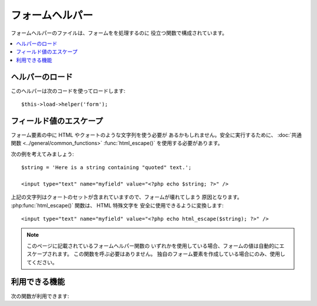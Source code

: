 ################
フォームヘルパー
################

フォームヘルパーのファイルは、フォームをを処理するのに
役立つ関数で構成されています。

.. contents::
  :local:

.. raw:: html

  <div class="custom-index container"></div>

ヘルパーのロード
================

このヘルパーは次のコードを使ってロードします::

	$this->load->helper('form');

フィールド値のエスケープ
========================

フォーム要素の中に HTML やクォートのような文字列を使う必要が
あるかもしれません。安全に実行するために、
:doc:`共通関数 <../general/common_functions>`
:func:`html_escape()` を使用する必要があります。

次の例を考えてみましょう::

	$string = 'Here is a string containing "quoted" text.';

	<input type="text" name="myfield" value="<?php echo $string; ?>" />

上記の文字列はクォートのセットが含まれていますので、フォームが壊れてしまう
原因となります。 :php:func:`html_escape()` 関数は、 HTML 特殊文字を
安全に使用できるように変換します::

	<input type="text" name="myfield" value="<?php echo html_escape($string); ?>" />

.. note:: このページに記載されているフォームヘルパー関数の
	いずれかを使用している場合、フォームの値は自動的にエスケープされます。
	この関数を呼ぶ必要はありません。
	独自のフォーム要素を作成している場合にのみ、使用してください。

利用できる機能
==============

次の関数が利用できます:


.. php:function:: form_open([$action = ''[, $attributes = ''[, $hidden = array()]]])

	:param	string	$action: フォームの action/target である URI 文字列
	:param	array	$attributes: HTML 属性
	:param	array	$hidden: 隠しフィールドを定義した配列
	:returns:	HTML フォームの開始タグ
	:rtype:	string

	**設定ファイルに基づいて構築した** ベース URL を元にフォームの
	開始タグを作成します。 オプションで、form タグの属性と隠しフィールド
	を追加する事ができ、設定ファイルの文字コードの値にもとづき、
	常に `accept-charset` 属性が付与されます。

	HTML をハードコーディングせずにこのコードを使う主なメリットは、URL
	が変更になった時に、移植性が高まることです。

	シンプルな例です::

		echo form_open('email/send');

	上記の例では、次のように、ベース URL に "email/send" URI
	セグメントを追加したところを参照する form タグを生成します::

		<form method="post" accept-charset="utf-8" action="http://example.com/index.php/email/send">

	**属性の追加**

		次のように、第2引数に連想配列を渡すことで、
		属性を追加できます::

			$attributes = array('class' => 'email', 'id' => 'myform');
			echo form_open('email/send', $attributes);

		かわりに、第2引数に文字列を指定することができます::

			echo form_openG'email/send', 'class="email" id="myform"');

		上記の例は、次のようなフォームを生成します::

			<form method="post" accept-charset="utf-8" action="http://example.com/index.php/email/send" class="email" id="myform">

	**隠しフィールドの追加**

		次のように、第3引数に連想配列を渡すことで、
		隠しフィールドを追加できます::

			$hidden = array('username' => 'Joe', 'member_id' => '234');
			echo form_open('email/send', '', $hidden);

		false となるような値を渡すことで、第2引数をスキップすることができます。

		上記の例は、次のようなフォームを生成します::

			<form method="post" accept-charset="utf-8" action="http://example.com/index.php/email/send">
				<input type="hidden" name="username" value="Joe" />
				<input type="hidden" name="member_id" value="234" />


.. php:function:: form_open_multipart([$action = ''[, $attributes = array()[, $hidden = array()]]])

	:param	string	$action: フォームの action/target である URI 文字列
	:param	array	$attributes: HTML 属性
	:param	array	$hidden: 隠しフィールドを定義した配列
	:returns:	HTML マルチパートフォームの開始タグ
	:rtype:	string

	ファイルをアップロードする際に使う *マルチパート (multipart)*
	の指定を属性に追加する以外は、この関数は上記の :php:func:`form_open()`
	とまったく同じです。


.. php:function:: form_hidden($name[, $value = ''])

	:param	string	$name: フィールド名
	:param	string	$value: フィールドの値
	:returns:	HTML 隠しフィールドタグ
	:rtype:	string

	隠しフィールドを生成します。1つのフィールドの 名前 / 値
	の両方の文字列を渡すことができます::

		form_hidden('username', 'johndoe');
		// 次のようなタグを生成します: <input type="hidden" name="username" value="johndoe" />

	あるいは、複数のフィールドを作成するために、連想配列を渡すこともできます::

		$data = array(
			'name'	=> 'John Doe',
			'email'	=> 'john@example.com',
			'url'	=> 'http://example.com'
		);

		echo form_hidden($data);

		/*
			次のようなタグを生成します:
			<input type="hidden" name="name" value="John Doe" />
			<input type="hidden" name="email" value="john@example.com" />
			<input type="hidden" name="url" value="http://example.com" />
		*/

	値に連想配列を渡すことも可能です::

		$data = array(
			'name'	=> 'John Doe',
			'email'	=> 'john@example.com',
			'url'	=> 'http://example.com'
		);

		echo form_hidden('my_array', $data);

		/*
			次のようなタグを生成します:

			<input type="hidden" name="my_array[name]" value="John Doe" />
			<input type="hidden" name="my_array[email]" value="john@example.com" />
			<input type="hidden" name="my_array[url]" value="http://example.com" />
		*/

	属性を追加して隠しフィールドを作りたい場合::

		$data = array(
			'type'	=> 'hidden',
			'name'	=> 'email',
			'id'	=> 'hiddenemail',
			'value'	=> 'john@example.com',
			'class'	=> 'hiddenemail'
		);

		echo form_input($data);

		/*
			次のようなタグを生成します:

			<input type="hidden" name="email" value="john@example.com" id="hiddenemail" class="hiddenemail" />
		*/

.. php:function:: form_input([$data = ''[, $value = ''[, $extra = '']]])

	:param	array	$data: フィールドの属性データ
	:param	string	$value: フィールドの値
	:param	mixed	$extra: 配列または文字列リテラルとしてタグに追加される追加属性
	:returns:	HTML テキストフィールドタグ
	:rtype:	string

	通常のテキストフィールドを生成します。
	最低限、第1、第2引数に、名前と値をそれぞれ渡します::

		echo form_input('username', 'johndoe');

	あるいは、フォームに含めたい任意のデータを含む連想配列を渡すことも
	できます::

		$data = array(
			'name'		=> 'username',
			'id'		=> 'username',
			'value'		=> 'johndoe',
			'maxlength'	=> '100',
			'size'		=> '50',
			'style'		=> 'width:50%'
		);

		echo form_input($data);

		/*
			次のようなタグを生成します:

			<input type="text" name="username" value="johndoe" id="username" maxlength="100" size="50" style="width:50%"  />
		*/

	フォームに JavaScript のようないくつかの追加データを含めたい場合、
	第3引数に文字列を渡すことができます::

		$js = 'onClick="some_function()"';
		echo form_input('username', 'johndoe', $js);

	あるいは、配列として渡すこともできます::

		$js = array('onClick' => 'some_function();');
		echo form_input('username', 'johndoe', $js);

.. php:function:: form_password([$data = ''[, $value = ''[, $extra = '']]])

	:param	array	$data: フィールドの属性データ
	:param	string	$value: フィールドの値
	:param	mixed	$extra: 配列または文字列リテラルとしてタグに追加される追加属性
	:returns:	HTML password フィールドタグ
	:rtype:	string

	この関数は、"password" タイプのフィールドをセットする以外は、上記の
	:php:func:`form_input()` 関数とあらゆる点で同じです。


.. php:function:: form_upload([$data = ''[, $value = ''[, $extra = '']]])

	:param	array	$data: フィールドの属性データ
	:param	string	$value: フィールドの値
	:param	mixed	$extra: 配列または文字列リテラルとしてタグに追加される追加属性
	:returns:	HTML ファイルアップロードフィールドタグ
	:rtype:	string

	この関数は、ファイルのアップロード時に使用できる "file"
	タイプのフィールドをセットする以外は、上記の :php:func:`form_input()`
	関数とあらゆる点で同じです。


.. php:function:: form_textarea([$data = ''[, $value = ''[, $extra = '']]])

	:param	array	$data: フィールドの属性データ
	:param	string	$value: フィールドの値
	:param	mixed	$extra: 配列または文字列リテラルとしてタグに追加される追加属性
	:returns:	HTML textarea タグ
	:rtype:	string

	この関数は、"textarea" のフィールドをセットする以外は、上記の
	:php:func:`form_input()` 関数とあらゆる点で同じです。

	.. note:: 上記の例の *maxlength* と *size* 属性を指定するかわりに、
		*rows* と *cols* 属性を指定します。

.. php:function:: form_dropdown([$name = ''[, $options = array()[, $selected = array()[, $extra = '']]]])

	:param	string	$name: フィールド名
	:param	array	$options: 一覧にしたいオプションの連想配列
	:param	array	$selected: *selected* 属性をつけるためのフィールドのリスト
	:param	mixed	$extra: 配列または文字列リテラルとしてタグに追加される追加属性
	:returns:	HTML ドロップダウンフィールドタグ
	:rtype:	string

	通常のドロップダウンフィールドを生成します。第1引数にフィールド名を、
	第2引数に選択肢（option）の連想配列を、
	そして第3引数には、選択済み状態にしたい
	項目の値を設定します。
	第3引数に複数の項目の配列を渡すことで、CodeIgniter は複数選択を
	生成することができます。

	例::

		$options = array(
			'small'		=> 'Small Shirt',
			'med'		=> 'Medium Shirt',
			'large'		=> 'Large Shirt',
			'xlarge'	=> 'Extra Large Shirt',
		);

		$shirts_on_sale = array('small', 'large');
		echo form_dropdown('shirts', $options, 'large');

		/*
			次のようなタグを生成します:

			<select name="shirts">
				<option value="small">Small Shirt</option>
				<option value="med">Medium  Shirt</option>
				<option value="large" selected="selected">Large Shirt</option>
				<option value="xlarge">Extra Large Shirt</option>
			</select>
		*/

		echo form_dropdown('shirts', $options, $shirts_on_sale);

		/*
			次のようなタグを生成します:

			<select name="shirts" multiple="multiple">
				<option value="small" selected="selected">Small Shirt</option>
				<option value="med">Medium  Shirt</option>
				<option value="large" selected="selected">Large Shirt</option>
				<option value="xlarge">Extra Large Shirt</option>
			</select>
		*/

	<select> の開始タグで、 id 属性や JavaScript
	などの追加データを設定したい場合は、
	第4引数にそれを文字列として渡すことができます::

		$js = 'id="shirts" onChange="some_function();"';
		echo form_dropdown('shirts', $options, 'large', $js);

	あるいは、配列として渡すこともできます::

		$js = array(
			'id'       => 'shirts',
			'onChange' => 'some_function();'
		);
		echo form_dropdown('shirts', $options, 'large', $js);

	``$options`` に渡される配列が多次元配列である場合、
	``form_dropdown()`` は配列のキーをラベルとした
	<optgroup> を生成します。


.. php:function:: form_multiselect([$name = ''[, $options = array()[, $selected = array()[, $extra = '']]]])

	:param	string	$name: フィールド名
	:param	array	$options: 一覧にしたいオプションの連想配列
	:param	array	$selected: *selected* 属性をつけるためのフィールドのリスト
	:param	mixed	$extra: 配列または文字列リテラルとしてタグに追加される追加属性
	:returns: HTML 複数選択フィールドタグ
	:rtype:	string

	標準的な複数選択フィールドを生成します。
	第1引数はフィールド名、
	第2引数はオプションの連想配列、
	第3引数は選択状態にしたい値です。

	フィールド名に、例として foo[] のような POST の配列を
	利用する必要がある、という点を除けば、
	引数の使い方は上記の :php:func:`form_dropdown()` と同じです。


.. php:function:: form_fieldset([$legend_text = ''[, $attributes = array()]])

	:param	string	$legend_text: <legend> タグの中に設定される文字列
	:param	array	$attributes: <fieldset> タグに設定される属性
	:returns:	HTML fieldset の開始タグ
	:rtype:	string

	fieldset/legend フィールドを生成します。

	例::

		echo form_fieldset('Address Information');
		echo "<p>fieldset content here</p>\n";
		echo form_fieldset_close();

		/*
			次のようなタグを生成します:

				<fieldset>
					<legend>Address Information</legend>
						<p>form content here</p>
				</fieldset>
		*/

	他の関数同様、各属性に値を設定したい場合は、第2引数に連想配列を渡すこ
	とができます::

		$attributes = array(
			'id'	=> 'address_info',
			'class'	=> 'address_info'
		);

		echo form_fieldset('Address Information', $attributes);
		echo "<p>fieldset content here</p>\n";
		echo form_fieldset_close();

		/*
			次のようなタグを生成します:

			<fieldset id="address_info" class="address_info">
				<legend>Address Information</legend>
				<p>form content here</p>
			</fieldset>
		*/


.. php:function:: form_fieldset_close([$extra = ''])

	:param	string	$extra: 終了タグの後に *そのまま* 追加するもの
	:returns:	HTML fieldset の閉じタグ
	:rtype:	string
	

	</fieldset> の閉じタグを生成します。
	タグの下に追加するデータを渡せるというのがこの関数を使う
	唯一の利点になります。例

	::

		$string = '</div></div>';
		echo form_fieldset_close($string);
		// 次のようなタグを生成します: </fieldset></div></div>


.. php:function:: form_checkbox([$data = ''[, $value = ''[, $checked = FALSE[, $extra = '']]]])

	:param	array	$data: フィールドの属性データ
	:param	string	$value: フィールドの値
	:param	bool	$checked: *checked* としてチェックボックスにマークするかどうか
	:param	mixed	$extra: 配列または文字列リテラルとしてタグに追加される追加属性
	:returns:	HTML チェックボックスフィールドタグ
	:rtype:	string

	チェックボックスフィールドを生成します。簡単な例です::

		echo form_checkbox('newsletter', 'accept', TRUE);
		// 次のようなタグを生成します:  <input type="checkbox" name="newsletter" value="accept" checked="checked" />

	第3引数には、チェックボックスがチェック済みかそうでないかを決める
	ブール値の TRUE/FALSE を設定できます。

	このヘルパーも他のフォーム関数と同様に属性を
	連想配列で渡すことができます::

		$data = array(
			'name'		=> 'newsletter',
			'id'		=> 'newsletter',
			'value'		=> 'accept',
			'checked'	=> TRUE,
			'style'		=> 'margin:10px'
		);

		echo form_checkbox($data);
		// 次のようなタグを生成します: <input type="checkbox" name="newsletter" id="newsletter" value="accept" checked="checked" style="margin:10px" />

	他の関数のように、このタグに JavaScript のような
	追加データを設定したい場合は、
	第4引数にそれを文字列として渡すことができます::

		$js = 'onClick="some_function()"';
		echo form_checkbox('newsletter', 'accept', TRUE, $js);

	あるいは、配列として渡すこともできます::

		$js = array('onClick' => 'some_function();');
		echo form_checkbox('newsletter', 'accept', TRUE, $js);


.. php:function:: form_radio([$data = ''[, $value = ''[, $checked = FALSE[, $extra = '']]]])

	:param	array	$data: フィールドの属性データ
	:param	string	$value: フィールドの値
	:param	bool	$checked: *checked* としてラジオボタンにマークするかどうか
	:param	mixed	$extra: 配列または文字列リテラルとしてタグに追加される追加属性
	:returns:	HTML ラジオボタンタグ
	:rtype:	string

	この関数は、"radio" タイプのフィールドをセットする以外は、上記の
	:php:func:`form_checkbox()` 関数とあらゆる点で同じです。


.. php:function:: form_label([$label_text = ''[, $id = ''[, $attributes = array()]]])

	:param	string	$label_text: <label> タグの中に設定する文字列
	:param	string	$id: ラベルタグを生成するフォーム要素の ID
	:param	string	$attributes: HTML 属性
	:returns:	HTML ラベルタグ
	:rtype:	string

	<label> を生成します。 簡単な例です::

		echo form_label('What is your Name', 'username');
		// 次のようなタグを生成します:  <label for="username">What is your Name</label>

	他の関数同様、各属性に値を設定したい場合は、第3引数に連想配列を渡す
	ことができます。

	例::

		$attributes = array(
			'class' => 'mycustomclass',
			'style' => 'color: #000;'
		);

		echo form_label('What is your Name', 'username', $attributes);
		// 次のようなタグを生成します:  <label for="username" class="mycustomclass" style="color: #000;">What is your Name</label>


.. php:function:: form_submit([$data = ''[, $value = ''[, $extra = '']]])

	:param	string	$data: ボタン名
	:param	string	$value: ボタンの値
	:param	mixed	$extra: 配列または文字列リテラルとしてタグに追加される追加属性
	:returns:	HTML 送信ボタンタグ
	:rtype:	string

	通常の送信ボタンを生成します。簡単な例です::

		echo form_submit('mysubmit', 'Submit Post!');
		// 次のようなタグを生成します:  <input type="submit" name="mysubmit" value="Submit Post!" />

	他の関数同様、各属性に値を設定したい場合は、第1引数に、連想配列を渡す
	ことができます。 第3引数で、JavaScript のような
	追加データをフォームに設定できます。


.. php:function:: form_reset([$data = ''[, $value = ''[, $extra = '']]])

	:param	string	$data: ボタン名
	:param	string	$value: ボタンの値
	:param	mixed	$extra: 配列または文字列リテラルとしてタグに追加される追加属性
	:returns:	HTML リセットボタンタグ
	:rtype:	string

	通常のリセットボタンを生成します。
	使い方は :func:`form_submit()` と同様です。


.. php:function:: form_button([$data = ''[, $content = ''[, $extra = '']]])

	:param	string	$data: ボタン名
	:param	string	$content: ボタンラベル
	:param	mixed	$extra: 配列または文字列リテラルとしてタグに追加される追加属性
	:returns:	HTML ボタンタグ
	:rtype:	string

	通常のボタンを作成します。1つ目と2つ目の引数にボタンの名前とコンテンツ
	を渡すだけでもボタンを作ることができます::

		echo form_button('name','content');
		// 次のようなタグを生成します: <button name="name" type="button">Content</button>

	あるいは、フォームに含めたい任意のデータを連想配列で
	渡すことができます::

		$data = array(
			'name'		=> 'button',
			'id'		=> 'button',
			'value'		=> 'true',
			'type'		=> 'reset',
			'content'	=> 'Reset'
		);

		echo form_button($data);
		// 次のようなタグを生成します: <button name="button" id="button" value="true" type="reset">Reset</button>

	フォームに JavaScript のような追加のデータを含めたい場合、
	第3引数に文字列で渡すことができます::

		$js = 'onClick="some_function()"';
		echo form_button('mybutton', 'Click Me', $js);


.. php:function:: form_close([$extra = ''])

	:param	string	$extra: 終了タグの後に *そのまま* 追加するもの
	:returns:	HTML フォームの終了タグ
	:rtype:	string

	</form> の閉じタグを生成します。タグの下に追加するデータ
	を渡せるというのがこの関数を使う唯一の利点になります。
	例::

		$string = '</div></div>';
		echo form_close($string);
		// 次のようなタグを生成します:  </form> </div></div>


.. php:function:: set_value($field[, $default = ''[, $html_escape = TRUE]])

	:param	string	$field: フィールド名
	:param	string	$default: デフォルト値
	:param  bool	$html_escape: 値の HTML エスケース処理をオフにするかどうか
	:returns:	フィールドの値
	:rtype:	string

	入力フォームやテキストエリアの値を設定します。
	関数の第1引数でフィールド名を指定します。
	第2引数（オプション）では、フォームの初期値を指定できます。
	例えば :php:func:`form_input()` と組み合わせてこの関数を使って
	二重にエスケープされることを避ける必要がある場合、
	第3引数（オプション）では、値の HTML のエスケープ処理をオフにできます。

	例::

		<input type="text" name="quantity" value="<?php echo set_value('quantity', '0'); ?>" size="50" />

	上記のフォームは、最初に読み込まれた時には"0"を表示します。

	.. note:: :doc:`フォームバリデーション (検証) <../libraries/form_validation>` をロードし
		このヘルパーで使われているフィールド名の検証ルールを設定している場合、
		:doc:`フォームバリデーション (検証) <../libraries/form_validation>` 自身の
		``set_value()`` メソッドの呼び出しを行います。
		それ以外の場合、この関数はフィールドの値を設定するために ``$_POST`` を参照します。

.. php:function:: set_select($field[, $value = ''[, $default = FALSE]])

	:param	string	$field: フィールド名
	:param	string	$value: チェックするための値
	:param	string	$default: 値がデフォルト値かどうか
	:returns:	'selected' 属性または空文字列
	:rtype:	string

	<select> メニューを利用している場合、この関数はメニューで選択された項
	目を表示します。

	第1引数には選択メニューの名前を指定します。
	第2引数ではそれぞれの項目の値を指定します。 第3引数（オプション）では、ブール値の
	TRUE/FALSE で項目の初期状態を指定できます。

	例::

		<select name="myselect">
			<option value="one" <?php echo  set_select('myselect', 'one', TRUE); ?> >One</option>
			<option value="two" <?php echo  set_select('myselect', 'two'); ?> >Two</option>
			<option value="three" <?php echo  set_select('myselect', 'three'); ?> >Three</option>
		</select>

.. php:function:: set_checkbox($field[, $value = ''[, $default = FALSE]])

	:param	string	$field: フィールド名
	:param	string	$value: チェックするための値
	:param	string	$default: 値がデフォルト値かどうか
	:returns:	'checked' 属性または空文字列
	:rtype:	string

	送信された状態のチェックボックスを表示します。

	第1引数にはチェックボックスの名前を指定し、第2引数では値を指定します。
	第3引数（オプション）では、ブール値の TRUE/FALSE
	を使って項目の初期状態を指定できます。

	例::

		<input type="checkbox" name="mycheck" value="1" <?php echo set_checkbox('mycheck', '1'); ?> />
		<input type="checkbox" name="mycheck" value="2" <?php echo set_checkbox('mycheck', '2'); ?> />

.. php:function:: set_radio($field[, $value = ''[, $default = FALSE]])

	:param	string	$field: フィールド名
	:param	string	$value: チェックするための値
	:param	string	$default: 値がデフォルト値かどうか
	:returns:	'checked' 属性または空文字列
	:rtype:	string

	送信された状態のラジオボタンを表示します。
	この関数は上記の :php:func:`set_checkbox()` と同じ挙動です。

	例::

		<input type="radio" name="myradio" value="1" <?php echo  set_radio('myradio', '1', TRUE); ?> />
		<input type="radio" name="myradio" value="2" <?php echo  set_radio('myradio', '2'); ?> />

	.. note:: フォームバリデーション（検証）クラスを使っている場合、
		たとえ値が空であろうとも、``set_*()`` が動作するために、常にフィールドに
		ルールを指定する必要があります。その理由は、もしフォームバリデーション（検証）オブジェクトが
		定義されていれば ``set_*()`` のための制御は、一般的なヘルパー関数のかわりのクラスの
		メソッドに引き渡されれるからです。

.. php:function:: form_error([$field = ''[, $prefix = ''[, $suffix = '']]])

	:param	string	$field:	フィールド名
	:param	string	$prefix: エラーの開始タグ
	:param	string	$suffix: エラーの終了タグ
	:returns:	HTML フォーマットされたフォームのバリデーションエラーメッセージ（複数）
	:rtype:	string

	:doc:`フォームバリデーション（検証） <../libraries/form_validation>` より
	指定したフィールド名に関連付けらたバリデーション（検証）エラーメッセージを返します。
	必要に応じて、エラーメッセージの周りに置く開始タグと終了タグ（複数可）を
	指定することができます

	例::

		// Assuming that the 'username' field value was incorrect:
		echo form_error('myfield', '<div class="error">', '</div>');

		// 次のようなタグを生成します: <div class="error">Error message associated with the "username" field.</div>


.. php:function:: validation_errors([$prefix = ''[, $suffix = '']])

	:param	string	$prefix: エラーの開始タグ
	:param	string	$suffix: エラーの終了タグ
	:returns:	HTML フォーマットされたフォームのバリデーションエラーメッセージ（複数）
	:rtype:	string

	:php:func:`form_error()` 関数と同様に
	必要に応じて、それぞれのメッセージの周りに置く開始タグと終了タグを指定し
	:doc:`フォームバリデーション（検証） <../libraries/form_validation>`
	によって生成されたすべてのバリデーション（検証）エラーメッセージを返します。

	例::

		echo validation_errors('<span class="error">', '</span>');

		/*
			次のようなタグを生成します。例:

			<span class="error">The "email" field doesn't contain a valid e-mail address!</span>
			<span class="error">The "password" field doesn't match the "repeat_password" field!</span>

		 */

.. php:function:: form_prep($str)

	:param	string	$str: エスケープする値
	:returns:	エスケープされた値
	:rtype:	string

	フォームを壊すことなく HTML やフォーム要素内の引用符のような文字列を
	安全に使用することができます。

	.. note:: このページに記載されているフォームヘルパー関数のいずれかを使用している場合、
		フォームの値が自動的にエスケープされるため、この関数を呼び出す必要はありません。
		独自のフォーム要素を作成している場合にのみ、使用してください。

	.. note:: この関数は廃止予定で、
		:doc:`共通関数 <../general/common_functions>` :func:`html_escape()` のエイリアスです。
		かわりにそちらを使用してください。
